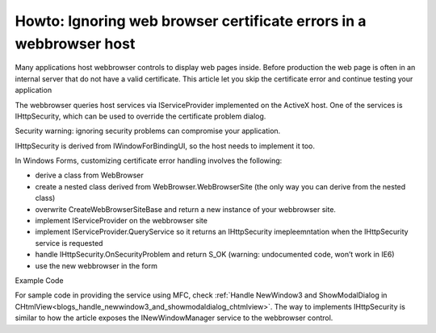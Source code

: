 Howto: Ignoring web browser certificate errors in a webbrowser host
========================================================================
.. index:: pair: Ignore SSL certificate, WebBrowser control

Many applications host webbrowser controls to display web pages inside. Before production the web page is often in an internal server that do not have a valid certificate. This article let you skip the certificate error and continue testing your application

The webbrowser queries host services via IServiceProvider implemented on the ActiveX host. One of the services is IHttpSecurity, which can be used to override the certificate problem dialog.

Security warning: ignoring security problems can compromise your application.

IHttpSecurity is derived from IWindowForBindingUI, so the host needs to implement it too.

In Windows Forms, customizing certificate error handling involves the following:

* derive a class from WebBrowser
* create a nested class derived from WebBrowser.WebBrowserSite (the only way you can derive from the nested class)
* overwrite CreateWebBrowserSiteBase and return a new instance of your webbrowser site.
* implement IServiceProvider on the webbrowser site
* implement IServiceProvider.QueryService so it returns an IHttpSecurity imepleemntation when the IHttpSecurity service is requested
* handle IHttpSecurity.OnSecurityProblem and return S_OK (warning: undocumented code, won’t work in IE6)
* use the new webbrowser in the form

Example Code

.. literalinclude :: ignoreSslError.cs
   :language: C#    

For sample code in providing the service using MFC, check :ref:`Handle NewWindow3 and ShowModalDialog in CHtmlView<blogs_handle_newwindow3_and_showmodaldialog_chtmlview>`. The way to implements IHttpSecurity is similar to how the article exposes the INewWindowManager service to the webbrowser control.